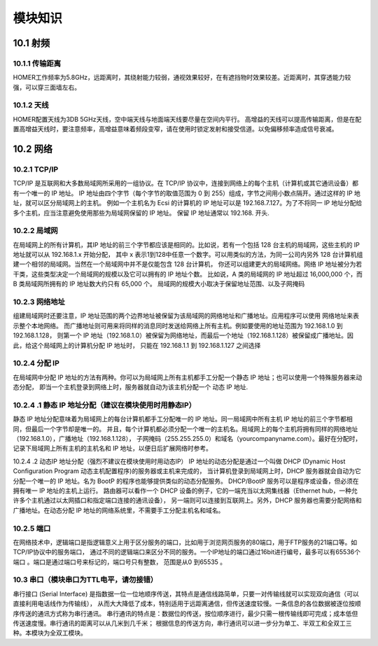 .. 模块知识：

=====================================
模块知识
=====================================

10.1   射频
=========================

10.1.1   传输距离
--------------------------

HOMER工作频率为5.8GHz，远距离时，其绕射能力较弱，通视效果较好，在有遮挡物时效果较差。近距离时，其穿透能力较强，可以穿三面墙左右。

10.1.2   天线
--------------------------

HOMER配置天线为3DB 5GHz天线，空中端天线与地面端天线要尽量在空间内平行。
高增益的天线可以提高传输距离，但是在配置高增益天线时，要注意频率，高增益意味着频段变窄，请在使用时锁定发射和接受信道。以免偏移频率造成信号衰减。

10.2  网络
=========================

10.2.1  TCP/IP
--------------------------

TCP/IP 是互联网和大多数局域网所采用的一组协议。在 TCP/IP 协议中，连接到网络上的每个主机（计算机或其它通讯设备）都有一个唯一的 IP 地址。
IP 地址由四个字节（每个字节的取值范围为 0 到 255）组成，字节之间用小数点隔开。通过这样的 IP 地址，就可以区分局域网上的主机。
例如一个主机名为 Ecsi 的计算机的 IP 地址可以是 192.168.7.127。为了不将同一 IP 地址分配给多个主机，应当注意避免使用那些为局域网保留的 IP 地址。
保留 IP 地址通常以 192.168. 开头.

10.2.2  局域网
--------------------------

在局域网上的所有计算机，其IP 地址的前三个字节都应该是相同的。比如说，若有一个包括 128 台主机的局域网，这些主机的 IP 地址就可以从 192.168.1.x 开始分配，
其中 x 表示1到128中任意一个数字。可以用类似的方法，为同一公司内另外 128 台计算机组建一个相邻的局域网。当然在一个局域网中并不是仅能包含 128 台计算机，
你还可以组建更大的局域网络。网络 IP 地址被分为若干类，这些类型决定一个局域网的规模以及它可以拥有的 IP 地址个数。
比如说，A 类的局域网的 IP 地址超过 16,000,000 个，而 B 类局域网所拥有的 IP 地址数大约只有 65,000 个。
局域网的规模大小取决于保留地址范围、以及子网掩码

10.2.3  网络地址
--------------------------

组建局域网时还要注意，IP 地址范围的两个边界地址被保留为该局域网的网络地址和广播地址。应用程序可以使用 网络地址来表示整个本地网络。
而广播地址则可用来将同样的消息同时发送给网络上所有主机。例如要使用的地址范围为 192.168.1.0 到 192.168.1.128，
则第一个 IP 地址（192.168.1.0）被保留为网络地址，而最后一个地址（192.168.1.128）被保留成广播地址。因此，给这个局域网上的计算机分配 IP 地址时，
只能在 192.168.1.1 到 192.168.1.127 之间选择

10.2.4  分配 IP 
--------------------------

在局域网中分配 IP 地址的方法有两种。你可以为局域网上所有主机都手工分配一个静态 IP 地址；也可以使用一个特殊服务器来动态分配，
即当一个主机登录到网络上时，服务器就自动为该主机分配一个 动态 IP 地址.

10.2.4 .1 静态 IP 地址分配（建议在模块使用时用静态IP）
--------------------------

静态 IP 地址分配意味着为局域网上的每台计算机都手工分配唯一的 IP 地址。同一局域网中所有主机 IP 地址的前三个字节都相同，但最后一个字节却是唯一的。
并且，每个计算机都必须分配一个唯一的主机名。局域网上的每个主机将拥有同样的网络地址（192.168.1.0），广播地址（192.168.1.128），
子网掩码（255.255.255.0）和域名（yourcompanyname.com）。最好在分配时，记录下局域网上所有主机的主机名和 IP 地址，以便日后扩展网络时参考。

10.2.4 .2 动态IP 地址分配（强烈不建议在模块使用时用动态IP）
IP 地址的动态分配是通过一个叫做 DHCP (Dynamic Host Configuration Program 动态主机配置程序)的服务器或主机来完成的，
当计算机登录到局域网上时，DHCP 服务器就会自动为它分配一个唯一的 IP 地址。名为 BootP 的程序也能够提供类似的动态分配服务。
DHCP/BootP 服务可以是程序或设备，但必须在拥有唯一 IP 地址的主机上运行。
路由器可以看作一个 DHCP 设备的例子，它的一端充当以太网集线器（Ethernet hub，一种允许多个主机通过以太网插口和指定端口连接的通讯设备），
另一端则可以连接到互联网上。另外，DHCP 服务器也需要分配网络和广播地址。在动态分配 IP 地址的网络系统里，不需要手工分配主机名和域名。

10.2.5  端口
--------------------------

在网络技术中，逻辑端口是指逻辑意义上用于区分服务的端口，比如用于浏览网页服务的80端口，用于FTP服务的21端口等。如TCP/IP协议中的服务端口，
通过不同的逻辑端口来区分不同的服务。一个IP地址的端口通过16bit进行编号，最多可以有65536个端口   。端口是通过端口号来标记的，端口号只有整数，
范围是从0 到65535 。

10.3  串口（模块串口为TTL电平，请勿接错）
--------------------------

串行接口 (Serial Interface) 是指数据一位一位地顺序传送，其特点是通信线路简单，只要一对传输线就可以实现双向通信（可以直接利用电话线作为传输线），
从而大大降低了成本，特别适用于远距离通信，但传送速度较慢。一条信息的各位数据被逐位按顺序传送的通讯方式称为串行通讯。
串行通讯的特点是：数据位的传送，按位顺序进行，最少只需一根传输线即可完成；成本低但传送速度慢。串行通讯的距离可以从几米到几千米；
根据信息的传送方向，串行通讯可以进一步分为单工、半双工和全双工三种。本模块为全双工模块。
